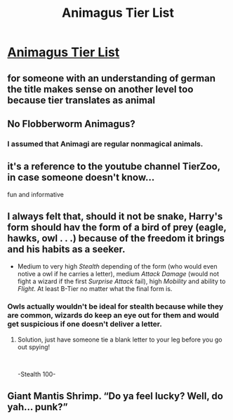 #+TITLE: Animagus Tier List

* [[https://www.reddit.com/r/harrypotter/comments/c1ao81/animagus_tier_list/][Animagus Tier List]]
:PROPERTIES:
:Author: 15_Redstones
:Score: 6
:DateUnix: 1560698464.0
:DateShort: 2019-Jun-16
:END:

** for someone with an understanding of german the title makes sense on another level too because tier translates as animal
:PROPERTIES:
:Author: natus92
:Score: 3
:DateUnix: 1560704686.0
:DateShort: 2019-Jun-16
:END:


** No Flobberworm Animagus?
:PROPERTIES:
:Author: rek-lama
:Score: 2
:DateUnix: 1560702261.0
:DateShort: 2019-Jun-16
:END:

*** I assumed that Animagi are regular nonmagical animals.
:PROPERTIES:
:Author: 15_Redstones
:Score: 1
:DateUnix: 1560705055.0
:DateShort: 2019-Jun-16
:END:


** it's a reference to the youtube channel TierZoo, in case someone doesn't know...

fun and informative
:PROPERTIES:
:Author: B_Ucko
:Score: 1
:DateUnix: 1560707822.0
:DateShort: 2019-Jun-16
:END:


** I always felt that, should it not be snake, Harry's form should hav the form of a bird of prey (eagle, hawks, owl . . .) because of the freedom it brings and his habits as a seeker.

- Medium to very high /Stealth/ depending of the form (who would even notive a owl if he carries a letter), medium /Attack Damage/ (would not fight a wizard if the first /Surprise Attack/ fail), high /Mobility/ and ability to /Flight/. At least B-Tier no matter what the final form is.
:PROPERTIES:
:Author: PlusMortgage
:Score: 1
:DateUnix: 1560716957.0
:DateShort: 2019-Jun-17
:END:

*** Owls actually wouldn't be ideal for stealth because while they are common, wizards do keep an eye out for them and would get suspicious if one doesn't deliver a letter.
:PROPERTIES:
:Author: 15_Redstones
:Score: 1
:DateUnix: 1560718472.0
:DateShort: 2019-Jun-17
:END:

**** Solution, just have someone tie a blank letter to your leg before you go out spying!

​

-Stealth 100-
:PROPERTIES:
:Author: iknowwhenyoureawake
:Score: 1
:DateUnix: 1560740682.0
:DateShort: 2019-Jun-17
:END:


** Giant Mantis Shrimp. “Do ya feel lucky? Well, do yah... punk?”
:PROPERTIES:
:Author: Slightly_Too_Heavy
:Score: 1
:DateUnix: 1560720518.0
:DateShort: 2019-Jun-17
:END:
